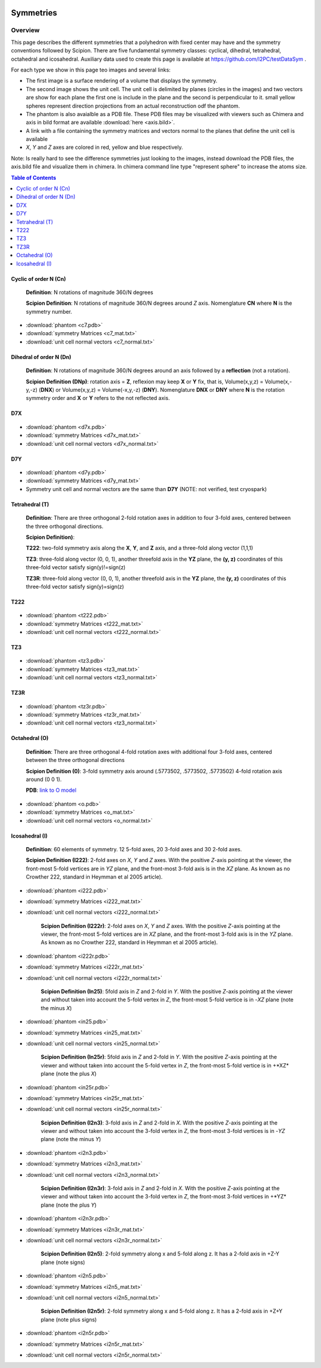 .. figure:: /docs/images/scipion_logo.gif
   :width: 250
   :alt: scipion logo

===========================
Symmetries
===========================

Overview
========

This page describes the different symmetries
that a polyhedron with fixed center may have
and the symmetry conventions followed by Scipion. There are five fundamental symmetry classes: cyclical, dihedral, tetrahedral, octahedral and
icosahedral. Auxiliary data used to create this page is available at https://github.com/I2PC/testDataSym .

For each type we show in this page teo images and several links:

- The first image is a surface rendering of a volume that displays the symmetry.
- The second image shows the unit cell. The unit cell is delimited by planes (circles in the images) and two vectors are show for each plane the first one is include in the plane and the second is perpendicular to it. small yellow spheres represent direction projections from an actual reconstruction odf the phantom.
- The phantom is also avaialble as a PDB file. These PDB files may be visualized with
  viewers such as Chimera and axis in bild format are available :download:`here <axis.bild>`.
- A link with a file containing the symmetry matrices and vectors normal to the planes that define the unit cell is available
- *X*, *Y* and *Z* axes are colored in red, yellow and blue respectively.

Note: Is really hard to see the difference symmetries just looking to the images,
instead download the PDB files, the axis.bild file and visualize them in chimera.
In chimera command line type "represent sphere" to increase the atoms size.

.. contents:: Table of Contents
    :local:

Cyclic of order N (Cn)
----------------------

    **Definition**: N rotations of magnitude 360/N degrees 

    **Scipion Definition**:  N rotations of magnitude 360/N degrees around *Z* axis. Nomenglature **CN** where **N** is the symmetry number.
    
    .. image:: /docs/images/Conventions/Symmetry/c7.png
       :width: 45%
       :alt: c7 phantom

    .. image:: /docs/images/Conventions/Symmetry/c7_unicell.png
       :width: 45%
       :alt: c7 unit cell


- :download:`phantom <c7.pdb>`
- :download:`symmetry Matrices <c7_mat.txt>`
- :download:`unit cell normal vectors <c7_normal.txt>`


Dihedral of order N (Dn)
------------------------

    **Definition**: N rotations of magnitude 360/N degrees around an axis followed by a **reflection** (not a rotation).

    **Scipion Definition (DNp)**: rotation axis = **Z**, reflexion may keep  **X** or **Y** fix, that is, Volume(x,y,z) = Volume(x,-y,-z) (**DNX**) or Volume(x,y,z) = Volume(-x,y,-z) (**DNY**). Nomenglature **DNX** or **DNY** where **N** is the rotation symmetry order and **X** or **Y** refers to the not reflected axis.

D7X
---

    .. image:: /docs/images/Conventions/Symmetry/d7x.png
       :width: 250
       :alt: d7x symmetry image

    .. image:: /docs/images/Conventions/Symmetry/d7x_unicell.png
       :width: 250
       :alt: d7x unit cell

- :download:`phantom <d7x.pdb>`
- :download:`symmetry Matrices <d7x_mat.txt>`
- :download:`unit cell normal vectors <d7x_normal.txt>`




D7Y
---
    .. image:: /docs/images/Conventions/Symmetry/d7y.png
       :width: 250
       :alt: d7y symmetry image

- :download:`phantom <d7y.pdb>`
- :download:`symmetry Matrices <d7y_mat.txt>`
- Symmetry unit cell and normal vectors are the same than **D7Y** (NOTE: not verified, test cryospark)

         
Tetrahedral (T)
---------------

    **Definition**: There are three orthogonal 2-fold rotation axes  in addition to four 3-fold axes, centered between the three orthogonal directions.

    **Scipion Definition)**: 

    **T222**: two-fold symmetry axis along the **X**, **Y**, and **Z** axis, and a three-fold along vector (1,1,1)

    **TZ3**:  three-fold along vector (0, 0, 1), another threefold axis in the **YZ** plane, the **(y, z)** coordinates of this three-fold vector satisfy sign(y)!=sign(z)

    **TZ3R**:  three-fold along vector (0, 0, 1), another threefold axis in the **YZ** plane, the **(y, z)** coordinates of this three-fold vector satisfy sign(y)=sign(z)


T222
----

    .. image:: /docs/images/Conventions/Symmetry/t222.png
       :width: 250
       :alt: t222 symmetry image
    .. image:: /docs/images/Conventions/Symmetry/t222_unitcell.png
       :width: 250
       :alt: t222 unit cell

- :download:`phantom <t222.pdb>`
- :download:`symmetry Matrices <t222_mat.txt>`
- :download:`unit cell normal vectors <t222_normal.txt>`

TZ3
----

    .. image:: /docs/images/Conventions/Symmetry/tz3.png
       :width: 250
       :alt: tz3 symmetry image
    .. image:: /docs/images/Conventions/Symmetry/tz3_unitcell.png
       :width: 250
       :alt: tz3 unit cell

- :download:`phantom <tz3.pdb>`
- :download:`symmetry Matrices <tz3_mat.txt>`
- :download:`unit cell normal vectors <tz3_normal.txt>`

TZ3R
----

    .. image:: /docs/images/Conventions/Symmetry/tz3r.png
       :width: 250
       :alt: tz3r symmetry image
    .. image:: /docs/images/Conventions/Symmetry/tz3r_unitcell.png
       :width: 250
       :alt: tz3r unit cell

- :download:`phantom <tz3r.pdb>`
- :download:`symmetry Matrices <tz3r_mat.txt>`
- :download:`unit cell normal vectors <tz3_normal.txt>`


Octahedral (O)
--------------

    **Definition**: There are three orthogonal 4-fold rotation axes with additional four 3-fold axes, centered between the three orthogonal directions

    **Scipion Definition (0)**: 3-fold symmetry axis around (.5773502, .5773502, .5773502) 4-fold rotation axis around (0 0 1).

    **PDB**: `link to O model </docs/images/Conventions/Symmetry/o.pdb>`_

    .. image:: /docs/images/Conventions/Symmetry/o.png
       :width: 250
       :alt: o symmetry image
       
    .. image:: /docs/images/Conventions/Symmetry/o_unitcell.png
       :width: 250
       :alt: o unit cell
       
- :download:`phantom <o.pdb>`
- :download:`symmetry Matrices <o_mat.txt>`
- :download:`unit cell normal vectors <o_normal.txt>`


Icosahedral (I)
---------------

   **Definition**: 60 elements of symmetry.  12 5-fold axes, 20 3-fold axes and 30 2-fold axes.

   **Scipion Definition (I222)**:  2-fold axes on *X*, *Y* and *Z* axes. With the positive *Z*-axis pointing at the viewer, the front-most 5-fold vertices are in *YZ* plane, and the front-most 3-fold axis is in the *XZ* plane. As known as no Crowther 222, standard in Heymman et al 2005 article).


   .. image:: /docs/images/Conventions/Symmetry/i222.png
       :width: 250
       :alt: i222 symmetry image

- :download:`phantom <i222.pdb>`
- :download:`symmetry Matrices <i222_mat.txt>`
- :download:`unit cell normal vectors <i222_normal.txt>`


   **Scipion Definition (I222r)**:  2-fold axes on *X*, *Y* and *Z* axes. With the positive *Z*-axis pointing at the viewer, the front-most 5-fold vertices are in *XZ* plane, and the front-most 3-fold axis is in the *YZ* plane. As known as no Crowther 222, standard in Heymman et al 2005 article).


   .. image:: /docs/images/Conventions/Symmetry/i222r.png
       :width: 250
       :alt: i222r symmetry image

- :download:`phantom <i222r.pdb>`
- :download:`symmetry Matrices <i222r_mat.txt>`
- :download:`unit cell normal vectors <i222r_normal.txt>`


   **Scipion Definition (In25)**: 5fold axis in *Z* and 2-fold in *Y*. With the positive *Z*-axis pointing at the viewer and without taken into account the 5-fold vertex in *Z*,  the front-most 5-fold vertice is in -*XZ* plane (note the minus *X*)


   .. image:: /docs/images/Conventions/Symmetry/in25.png
       :width: 250
       :alt: in25 symmetry image

- :download:`phantom <in25.pdb>`
- :download:`symmetry Matrices <in25_mat.txt>`
- :download:`unit cell normal vectors <in25_normal.txt>`

   **Scipion Definition (In25r)**:  5fold axis in *Z* and 2-fold in *Y*. With the positive *Z*-axis pointing at the viewer and without taken into account the 5-fold vertex in *Z*,  the front-most 5-fold vertice is in +*XZ* plane (note the plus *X*)


   .. image:: /docs/images/Conventions/Symmetry/in25r.png
       :width: 250
       :alt: in25r symmetry image

- :download:`phantom <in25r.pdb>`
- :download:`symmetry Matrices <in25r_mat.txt>`
- :download:`unit cell normal vectors <in25r_normal.txt>`

   **Scipion Definition (I2n3)**: 3-fold axis in *Z* and 2-fold in *X*.
   With the positive *Z*-axis pointing at the viewer and without taken into account the 3-fold
   vertex in *Z*, the front-most 3-fold vertices is in -*YZ* plane (note the minus *Y*)

   .. image:: /docs/images/Conventions/Symmetry/i2n3.png
       :width: 250
       :alt: i2n3 symmetry image

- :download:`phantom <i2n3.pdb>`
- :download:`symmetry Matrices <i2n3_mat.txt>`
- :download:`unit cell normal vectors <i2n3_normal.txt>`

   **Scipion Definition (I2n3r)**: 3-fold axis in *Z* and 2-fold in *X*.
   With the positive *Z*-axis pointing at the viewer and without taken into account the 3-fold
   vertex in *Z*, the front-most 3-fold vertices in +*YZ* plane (note the plus *Y*)


   .. image:: /docs/images/Conventions/Symmetry/i2n3r.png
       :width: 250
       :alt: i2n3r symmetry image

- :download:`phantom <i2n3r.pdb>`
- :download:`symmetry Matrices <i2n3r_mat.txt>`
- :download:`unit cell normal vectors <i2n3r_normal.txt>`



   **Scipion Definition (I2n5)**: 2-fold symmetry along x and 5-fold along z. It has a 2-fold axis in +Z-Y plane (note signs)


   .. image:: /docs/images/Conventions/Symmetry/i2n5.png
       :width: 250
       :alt:  i2n5 symmetry image

- :download:`phantom <i2n5.pdb>`
- :download:`symmetry Matrices <i2n5_mat.txt>`
- :download:`unit cell normal vectors <i2n5_normal.txt>`

   **Scipion Definition (I2n5r)**: 2-fold symmetry along x and 5-fold along z. It has a 2-fold axis in +Z+Y plane (note plus signs)


   .. image:: /docs/images/Conventions/Symmetry/i2n5r.png
       :width: 250
       :alt: i2n5r symmetry image

- :download:`phantom <i2n5r.pdb>`
- :download:`symmetry Matrices <i2n5r_mat.txt>`
- :download:`unit cell normal vectors <i2n5r_normal.txt>`


